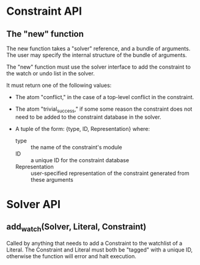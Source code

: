 * Constraint API
  
** The "new" function

   The new function takes a "solver" reference, and a bundle of
   arguments. The user may specify the internal structure of the
   bundle of arguments.

   The "new" function must use the solver interface to add the
   constraint to the watch or undo list in the solver.
   
   It must return one of the following values:

   - The atom "conflict," in the case of a top-level conflict in the
     constraint.

   - The atom "trivial_success," if some some reason the constraint
     does not need to be added to the constraint database in the
     solver.

   - A tuple of the form: {type, ID, Representation}
     where:
     - type :: the name of the constraint's module
     - ID :: a unique ID for the constraint database
     - Representation :: user-specified representation of the
                         constraint generated from these arguments

* Solver API

** add_watch(Solver, Literal, Constraint)
   
   Called by anything that needs to add a Constraint to the watchlist
   of a Literal. The Constraint and Literal must both be "tagged" with
   a unique ID, otherwise the function will error and halt execution.
